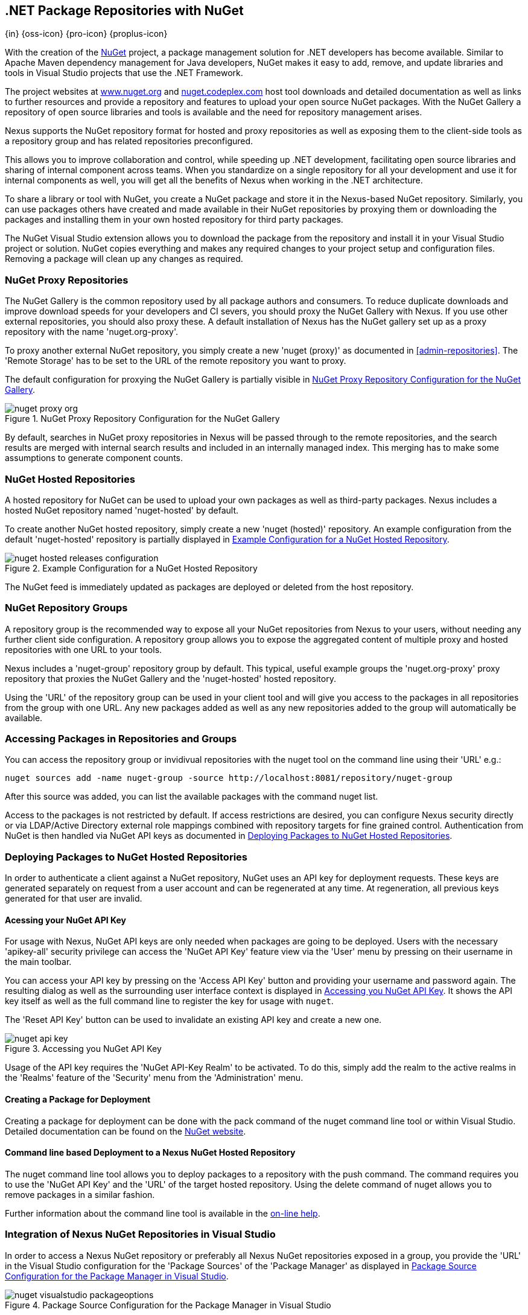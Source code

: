 [[nuget]]
== .NET Package Repositories with NuGet
{in} {oss-icon} {pro-icon} {proplus-icon}

With the creation of the http://nuget.org/[NuGet] project, a
package management solution for .NET developers has become
available. Similar to Apache Maven dependency management for Java developers,
NuGet makes it easy to add, remove, and update libraries and tools in
Visual Studio projects that use the .NET Framework. 

The project websites at http://www.nuget.org[www.nuget.org] and
http://nuget.codeplex.com[nuget.codeplex.com] host tool downloads and
detailed documentation as well as links to further resources and
provide a repository and features to upload your open source NuGet
packages. With the NuGet Gallery a repository of open source libraries
and tools is available and the need for repository management arises.

Nexus supports the NuGet repository format for hosted and proxy
repositories as well as exposing them to the client-side tools as a
repository group and has related repositories preconfigured.

This allows you to improve collaboration and control, while speeding
up .NET development, facilitating open source libraries and sharing of
internal component across teams. When you standardize on a single
repository for all your development and use it for internal components
as well, you will get all the benefits of Nexus when working in
the .NET architecture.

To share a library or tool with NuGet, you create a NuGet package and
store it in the Nexus-based NuGet repository. Similarly, you can use
packages others have created and made available in their NuGet
repositories by proxying them or downloading the packages and installing
them in your own hosted repository for third party packages.

The NuGet Visual Studio extension allows you to download the package
from the repository and install it in your Visual Studio project or
solution. NuGet copies everything and makes any required changes to
your project setup and configuration files. Removing a package will
clean up any changes as required.

[[nuget-nuget_proxy_repositories]]
=== NuGet Proxy Repositories

The NuGet Gallery is the common repository used by all package authors
and consumers. To reduce duplicate downloads and improve download
speeds for your developers and CI severs, you should proxy the NuGet
Gallery with Nexus. If you use other external repositories, you should
also proxy these. A default installation of Nexus has the NuGet
gallery set up as a proxy repository with the name 'nuget.org-proxy'.

To proxy another external NuGet repository, you simply create a new
'nuget (proxy)' as documented in <<admin-repositories>>. The 'Remote
Storage' has to be set to the URL of the remote repository you want to
proxy. 

The default configuration for proxying the NuGet Gallery is partially visible in
<<fig-nuget-proxy-org>>.

[[fig-nuget-proxy-org]]
.NuGet Proxy Repository Configuration for the NuGet Gallery
image::figs/web/nuget-proxy-org.png[scale=50]

By default, searches in NuGet proxy repositories in Nexus will be passed
through to the remote repositories, and the search results are merged
with internal search results and included in an internally managed
index. This merging has to make some assumptions to generate component
counts.

[[nuget-nuget_hosted_repositories]]
=== NuGet Hosted Repositories

A hosted repository for NuGet can be used to upload your own
packages as well as third-party packages. Nexus includes a hosted
NuGet repository named 'nuget-hosted' by default.

////
TBD
 It is good practice to
create two separate hosted repositories for these purposes.
////

To create another NuGet hosted repository, simply create a new 'nuget
(hosted)' repository. An example configuration from the default
'nuget-hosted' repository is partially displayed in
<<fig-nuget-hosted-releases-configuration>>.

[[fig-nuget-hosted-releases-configuration]]
.Example Configuration for a NuGet Hosted Repository
image::figs/web/nuget-hosted-releases-configuration.png[scale=50]

The NuGet feed is immediately updated as packages are deployed or
deleted from the host repository. 

////
TBD
To rebuild the feed for a hosted 
NuGet repository you can manually schedule a 'Rebuild NuGet Feed'
task.
////

[[nuget-nuget_group_repositories]]
=== NuGet Repository Groups

A repository group is the recommended way to expose all your NuGet
repositories from Nexus to your users, without needing any further
client side configuration. A repository group allows you to expose the
aggregated content of multiple proxy and hosted repositories with one
URL to your tools. 

Nexus includes a 'nuget-group' repository group by default. This
typical, useful example groups the 'nuget.org-proxy' proxy repository
that proxies the NuGet Gallery and the 'nuget-hosted' hosted
repository. 

Using the 'URL' of the repository group can be used in your client
tool and will give you access to the packages in all repositories from
the group with one URL. Any new packages added as well as any new
repositories added to the group will automatically be available.

[[nuget-accessing_packages_in_repositories_and_groups]]
=== Accessing Packages in Repositories and Groups

You can access the repository group or invidivual repositories with
the +nuget+ tool on the command line using their 'URL' e.g.:

----
nuget sources add -name nuget-group -source http://localhost:8081/repository/nuget-group
----

After this source was added, you can list the available packages with 
the command +nuget list+.

////
        TBD add links once linked sections are documented
////
Access to the packages is not restricted by default. If access
restrictions are desired, you can configure Nexus security directly
or via LDAP/Active Directory external role mappings combined with
repository targets for fine grained control. Authentication from NuGet is then handled via NuGet
API keys as documented in <<nuget-deploying_packages_to_nuget_hosted_repositories>>.


[[nuget-deploying_packages_to_nuget_hosted_repositories]]
=== Deploying Packages to NuGet Hosted Repositories

In order to authenticate a client against a NuGet repository, NuGet
uses an API key for deployment requests. These keys are generated
separately on request from a user account and can be regenerated at
any time. At regeneration, all previous keys generated for that user
are invalid.

==== Acessing your NuGet API Key

For usage with Nexus, NuGet API keys are only needed when packages are
going to be deployed. Users with the necessary 'apikey-all' security
privilege can access the 'NuGet API Key' feature view via the 'User'
menu by pressing on their username in the main toolbar.  

You can access your API key by pressing on the 'Access API Key' button
and providing your username and password again. The resulting dialog
as well as the surrounding user interface context is displayed in
<<fig-nuget-api-key>>. It shows the API key itself as well as the full
command line to register the key for usage with `nuget`.

The 'Reset API Key' button can be used to invalidate an existing API
key and create a new one.

[[fig-nuget-api-key]]
.Accessing you NuGet API Key
image::figs/web/nuget-api-key.png[scale=50]

Usage of the API key requires the 'NuGet API-Key Realm' to be
activated. To do this, simply add the realm to the active realms in
the 'Realms' feature of the 'Security' menu from the 'Administration'
menu.


==== Creating a Package for Deployment

Creating a package for deployment can be done with the +pack+ command
of the +nuget+ command line tool or within Visual Studio. Detailed
documentation can be found on the http://docs.nuget.org/[NuGet website].

////
TBD once upload is documented
also pending https://issues.sonatype.org/browse/NEXUS-7874

==== Deployment with the NuPkg Upload User Interface

Manual upload of one or multiple packages is done on the 'NuPkg Upload'
tab of the repository displayed in
<<fig-nuget-hosted-nupkg-upload>>. Press the 'Browse' button to access
the package you want to upload on the file system and press 'Add
Package'. Repeat this process for all  packages you want upload, and
press 'Upload Package(s)' to complete the upload.


Packages can be uploaded via your build script or by using the Nexus
user interface. Besides the 'NuGet' tab, the configuration for the repository has
a 'NuPkg Upload' tab as displayed in <<fig-nuget-hosted-nupkg-upload>>
that allows you to manually upload one or multiple packages.

[[fig-nuget-hosted-nupkg-upload]]
.The NuPkg Upload Panel for a Hosted NuGet Repository
image::figs/web/nuget-hosted-nupkg-upload.png[scale=40]
////

==== Command line based Deployment to a Nexus NuGet Hosted Repository

The +nuget+ command line tool allows you to deploy packages to a
repository with the +push+ command. The command requires you to use
the 'NuGet API Key' and the 'URL' of the target hosted repository.
Using the +delete+ command of +nuget+ allows you to remove packages in
a similar fashion.

Further information about the command line tool is available in the
http://docs.nuget.org/docs/reference/command-line-reference[on-line
help].

[[nuget-integration_of_nexus_nuget_repositories_in_visual_studio]]
=== Integration of Nexus NuGet Repositories in Visual Studio

In order to access a Nexus NuGet repository or preferably all Nexus
NuGet repositories exposed in a group, you provide the 'URL'
in the Visual Studio configuration for the 'Package Sources' of the
'Package Manager' as displayed in
<<fig-nuget-visualstudio-packageoptions>>.

[[fig-nuget-visualstudio-packageoptions]]
.Package Source Configuration for the Package Manager in Visual Studio
image::figs/web/nuget-visualstudio-packageoptions.png[scale=60]

With this configuration in place, all packages available in your Nexus
NuGet repository will be available in the 'Package Manager' in Visual
Studio.

////
/* Local Variables: */
/* ispell-personal-dictionary: "ispell.dict" */
/* End:             */
////

